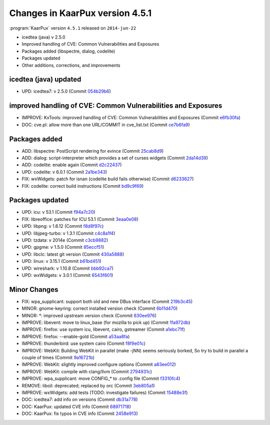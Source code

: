 .. 
   KaarPux: http://kaarpux.kaarposoft.dk
   Copyright (C) 2015: Henrik Kaare Poulsen
   License: http://kaarpux.kaarposoft.dk/license.html

.. _changes_4_5_1:


================================
Changes in KaarPux version 4.5.1
================================


:program:`KaarPux` version ``4.5.1`` released on ``2014-jun-22``

- icedtea (java) v 2.5.0

- Improved handling of CVE: Common Vulnerabilities and Exposures

- Packages added (libspectre, dialog, codelite)

- Packages updated

- Other additions, corrections, and improvements


icedtea (java) updated
######################

- UPD: icedtea7: v 2.5.0
  (Commit `054b29b6 <http://sourceforge.net/p/kaarpux/code/ci/054b29b65d5639cb9d25cef4f3277011d3a9f1da/>`_)


improved handling of CVE: Common Vulnerabilities and Exposures
##############################################################

- IMPROVE: KxTools: improved handling of CVE: Common Vulnerabilities and Exposures
  (Commit `e6fb30fa <http://sourceforge.net/p/kaarpux/code/ci/e6fb30fa92571340a61a8a38c9f416bf4f155006/>`_)

- DOC: cve.pl: allow more than one URL/COMMIT in cve_list.txt
  (Commit `ce7b6fa9 <http://sourceforge.net/p/kaarpux/code/ci/ce7b6fa97c7e7391e83a091d98b70523e36c0a6f/>`_)


Packages added
##############

- ADD: libspectre: PostScript rendering for evince
  (Commit `25cab8d9 <http://sourceforge.net/p/kaarpux/code/ci/25cab8d908ffbd13dd4693dac39ec39a8c4026c5/>`_)

- ADD: dialog: script-interpreter which provides a set of curses widgets
  (Commit `2da14d39 <http://sourceforge.net/p/kaarpux/code/ci/2da14d39c3e46dfeeebc045f1519636d38d8abac/>`_)

- ADD: codelite: enable again
  (Commit `d2c22437 <http://sourceforge.net/p/kaarpux/code/ci/d2c22437b1590a86afc04fb4e89fc28d819fda70/>`_)

- UPD: codelite: v 6.0.1
  (Commit `2a1be343 <http://sourceforge.net/p/kaarpux/code/ci/2a1be3431ed6f1c2c820a3bdcdf45b32ae207c5d/>`_)

- FIX: wxWidgets: patch for isnan (codelite build fails otherwise)
  (Commit `d6233627 <http://sourceforge.net/p/kaarpux/code/ci/d623362747ce35faec6798a4f597aa30edd41203/>`_)

- FIX: codelite: correct build instructions
  (Commit `bd9c9f69 <http://sourceforge.net/p/kaarpux/code/ci/bd9c9f6962283afa3aa33bc22a9586e3b8721e5b/>`_)


Packages updated
################

- UPD: icu: v 53.1
  (Commit `f94a7c20 <http://sourceforge.net/p/kaarpux/code/ci/f94a7c209046b8da8148082c8d5dfc6a6df7f5f4/>`_)

- FIX: libreoffice: patches for ICU 53.1
  (Commit `3eaa0e08 <http://sourceforge.net/p/kaarpux/code/ci/3eaa0e084897a01552f6b710cf775533fc1fe76a/>`_)

- UPD: libpng: v 1.6.12
  (Commit `f8d8f97c <http://sourceforge.net/p/kaarpux/code/ci/f8d8f97ca6bab6558c5ee31f5e1a71daeb178379/>`_)

- UPD: libjpeg-turbo: v 1.3.1
  (Commit `c4c8a1f4 <http://sourceforge.net/p/kaarpux/code/ci/c4c8a1f4eaf5bbd3964196f294d48aaf7235e97f/>`_)

- UPD: tzdata: v 2014e
  (Commit `c3cb9882 <http://sourceforge.net/p/kaarpux/code/ci/c3cb98821f99bca14a616e1a2130678da76fc564/>`_)

- UPD: gpgme: v 1.5.0
  (Commit `85eccf51 <http://sourceforge.net/p/kaarpux/code/ci/85eccf51e4218d9ae6db6e1e11beb8aace450439/>`_)

- UPD: libclc: latest git version
  (Commit `430a5888 <http://sourceforge.net/p/kaarpux/code/ci/430a588886fe10c7fabf2f5158ec82c6858ebe6f/>`_)

- UPD: linux: v 3.15.1
  (Commit `b61bd451 <http://sourceforge.net/p/kaarpux/code/ci/b61bd451c8bfb728471e7093c4f6e68cabe30ea5/>`_)

- UPD: wireshark: v 1.10.8
  (Commit `bbb92ca7 <http://sourceforge.net/p/kaarpux/code/ci/bbb92ca7abe1089bb5c6a9809c434315c7c75aa3/>`_)

- UPD: wxWidgets: v 3.0.1
  (Commit `6543f601 <http://sourceforge.net/p/kaarpux/code/ci/6543f6019dc86d60c3011306ca0f1f24b6e77ded/>`_)


Minor Changes
#############

- FIX: wpa_supplicant: support both old and new DBus interface
  (Commit `219b3c45 <http://sourceforge.net/p/kaarpux/code/ci/219b3c45f63374dc500e7a2ead4988c5048af851/>`_)

- MINOR: gnome-keyring: correct installed version check
  (Commit `6b11d470 <http://sourceforge.net/p/kaarpux/code/ci/6b11d4703e54bb678420aba09c125b5d628a8ba7/>`_)

- MINOR: \*: improved upstream version check
  (Commit `630ee976 <http://sourceforge.net/p/kaarpux/code/ci/630ee97656bb187ef370c5982bd334ecc48f44aa/>`_)

- IMPROVE: libevent: move to linux_base (for mozilla to pick up)
  (Commit `1fa972db <http://sourceforge.net/p/kaarpux/code/ci/1fa972db611b221fa793be4f320bf7274b936d72/>`_)

- IMPROVE: firefox: use system icu, libevent, cairo, gstreamer
  (Commit `a1ebc71f <http://sourceforge.net/p/kaarpux/code/ci/a1ebc71f38fa9ec3d2d40c472c7a4ab59fcd7e64/>`_)

- IMPROVE: firefox: --enable-gold
  (Commit `a53aa8fa <http://sourceforge.net/p/kaarpux/code/ci/a53aa8fa3b3c764135f40559d9fc6c43c08651ed/>`_)

- IMPROVE: thunderbird: use system cairo
  (Commit `f8f9e01c <http://sourceforge.net/p/kaarpux/code/ci/f8f9e01c248f2382157ca43840c74c57d77c401e/>`_)

- IMPROVE: WebKit: Building WebKit in parallel (make -jNN) seems seriously borked, So try to build in parallel a couple of times
  (Commit `9a16721b <http://sourceforge.net/p/kaarpux/code/ci/9a16721b130b1b4146b8c064ac430fbba00f6f2a/>`_)

- IMPROVE: WebKit: slightly improved configure options
  (Commit `a83ee012 <http://sourceforge.net/p/kaarpux/code/ci/a83ee0127f4b47003efccfe9c421bbf1f6bf4b68/>`_)

- IMPROVE: WebKit: compile with clang/llvm
  (Commit `2794931c <http://sourceforge.net/p/kaarpux/code/ci/2794931cd72f7d9e54011dc33952bb3eb47d677d/>`_)

- IMPROVE: wpa_supplicant: move CONFIG_* to .config file
  (Commit `f3310fc4 <http://sourceforge.net/p/kaarpux/code/ci/f3310fc467c058ad50a56e548ace1ace1b77f89d/>`_)

- REMOVE: liboil: deprecated; replaced by orc
  (Commit `3eb805a1 <http://sourceforge.net/p/kaarpux/code/ci/3eb805a1bb7af6aa10a07b56f37f03202ee32829/>`_)

- IMPROVE: wxWidgets: add tests (TODO: investigate failures)
  (Commit `15488e3f <http://sourceforge.net/p/kaarpux/code/ci/15488e3ff2075902ffcc525eace281402a46edf1/>`_)

- DOC: icedtea7: add info on versions
  (Commit `db31a778 <http://sourceforge.net/p/kaarpux/code/ci/db31a778bcdd6244a8cb55107bc4491354eb6264/>`_)

- DOC: KaarPux: updated CVE info
  (Commit `68971718 <http://sourceforge.net/p/kaarpux/code/ci/68971718540e7d30a63eceb8ab906c85b63880b6/>`_)

- DOC: KaarPux: fix typos in CVE info
  (Commit `2458e913 <http://sourceforge.net/p/kaarpux/code/ci/2458e91347c73b94906911ae80e88712ea046cb9/>`_)


